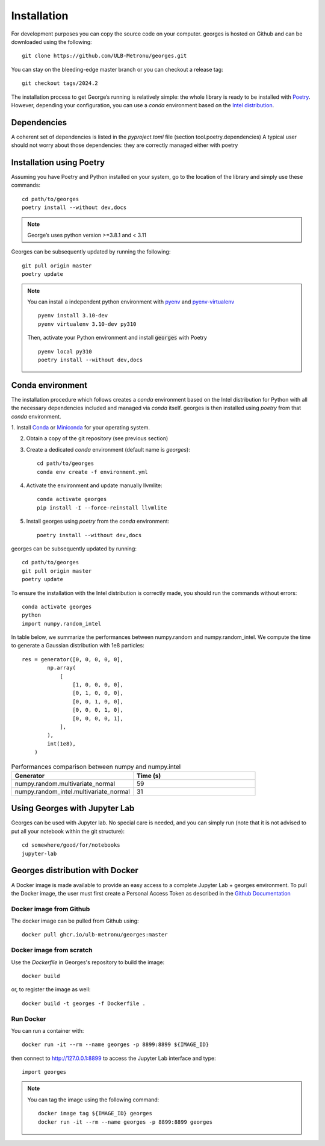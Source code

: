 ************
Installation
************

..
 You can install :code:`georges` from PyPI with pip::
    pip install georges

For development purposes you can copy the source code on your computer. georges is hosted on Github and can be downloaded using the following::

    git clone https://github.com/ULB-Metronu/georges.git

You can  stay on the bleeding-edge master branch or you can checkout
a release tag::

    git checkout tags/2024.2

The installation process to get George’s running is relatively simple: the whole library is ready to
be installed with `Poetry <https://python-poetry.org/>`_. However, depending your configuration,
you can use a `conda` environment based on the
`Intel distribution  <https://software.intel.com/en-us/distribution-for-python>`_.

Dependencies
############

A coherent set of dependencies is listed in the `pyproject.toml` file (section tool.poetry.dependencies)
A typical user should not worry about those dependencies: they are correctly managed either with poetry

Installation using Poetry
#########################

Assuming you have Poetry and Python installed on your system, go to the location of the library and simply use
these commands::

    cd path/to/georges
    poetry install --without dev,docs

.. note::

    George’s uses python version >=3.8.1 and < 3.11

Georges can be subsequently updated by running the following::

    git pull origin master
    poetry update

.. note::

    You can install a independent python environment with `pyenv <https://github.com/pyenv/pyenv>`_  and
    `pyenv-virtualenv <https://github.com/pyenv/pyenv-virtualenv>`_ ::

        pyenv install 3.10-dev
        pyenv virtualenv 3.10-dev py310

    Then, activate your Python environment and install :code:`georges` with Poetry ::

        pyenv local py310
        poetry install --without dev,docs

Conda environment
#################

The installation procedure which follows creates a `conda` environment
based on the Intel distribution for Python with all the necessary dependencies
included and managed via `conda` itself. georges is then installed using `poetry` from that `conda` environment.

1. Install `Conda <https://conda.io/docs/>`_ or `Miniconda <https://conda.io/en/latest/miniconda.html>`_
for your operating system.

2. Obtain a copy of the git repository (see previous section)
3. Create a dedicated `conda` environment (default name is `georges`)::

    cd path/to/georges
    conda env create -f environment.yml

4. Activate the environment and update manually llvmlite::

    conda activate georges
    pip install -I --force-reinstall llvmlite

5. Install georges using `poetry` from the `conda` environment::

    poetry install --without dev,docs

georges can be subsequently updated by running::

    cd path/to/georges
    git pull origin master
    poetry update

To ensure the installation with the Intel distribution is correctly made,
you should run the commands without errors::

    conda activate georges
    python
    import numpy.random_intel

In table below, we summarize the performances between numpy.random and numpy.random_intel.
We compute the time to generate a Gaussian distribution with 1e8 particles::

    res = generator([0, 0, 0, 0, 0],
            np.array(
                [
                    [1, 0, 0, 0, 0],
                    [0, 1, 0, 0, 0],
                    [0, 0, 1, 0, 0],
                    [0, 0, 0, 1, 0],
                    [0, 0, 0, 0, 1],
                ],
            ),
            int(1e8),
        )

.. list-table:: Performances comparison between numpy and numpy.intel
   :widths: 25 25
   :header-rows: 1

   * - Generator
     - Time (s)
   * - numpy.random.multivariate_normal
     - 59
   * - numpy.random_intel.multivariate_normal
     - 31


Using Georges with Jupyter Lab
###################################

Georges can be used with Jupyter lab. No special care is needed,
and you can simply run (note that it is not advised to put all your
notebook within the git structure)::

    cd somewhere/good/for/notebooks
    jupyter-lab


Georges distribution with Docker
#####################################

A Docker image is made available to provide an easy access to a
complete Jupyter Lab + georges environment. To pull the Docker image, the user
must first create a Personal Access Token as described in the `Github Documentation
<https://docs.github.com/en/packages/working-with-a-github-packages-registry/working-with-the-container-registry>`_

Docker image from Github
------------------------

The docker image can be pulled from Github using::

    docker pull ghcr.io/ulb-metronu/georges:master

Docker image from scratch
-------------------------

Use the *Dockerfile* in Georges's repository to build the image::

    docker build

or, to register the image as well::

    docker build -t georges -f Dockerfile .

Run Docker
----------

You can run a container with::

    docker run -it --rm --name georges -p 8899:8899 ${IMAGE_ID}

then connect to http://127.0.0.1:8899 to access the Jupyter Lab interface
and type::

    import georges

.. note ::

    You can tag the image using the following command::

        docker image tag ${IMAGE_ID} georges
        docker run -it --rm --name georges -p 8899:8899 georges
